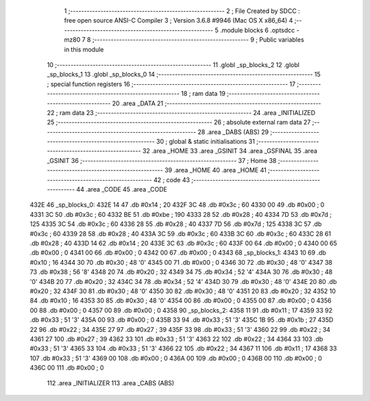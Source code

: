                               1 ;--------------------------------------------------------
                              2 ; File Created by SDCC : free open source ANSI-C Compiler
                              3 ; Version 3.6.8 #9946 (Mac OS X x86_64)
                              4 ;--------------------------------------------------------
                              5 	.module blocks
                              6 	.optsdcc -mz80
                              7 	
                              8 ;--------------------------------------------------------
                              9 ; Public variables in this module
                             10 ;--------------------------------------------------------
                             11 	.globl _sp_blocks_2
                             12 	.globl _sp_blocks_1
                             13 	.globl _sp_blocks_0
                             14 ;--------------------------------------------------------
                             15 ; special function registers
                             16 ;--------------------------------------------------------
                             17 ;--------------------------------------------------------
                             18 ; ram data
                             19 ;--------------------------------------------------------
                             20 	.area _DATA
                             21 ;--------------------------------------------------------
                             22 ; ram data
                             23 ;--------------------------------------------------------
                             24 	.area _INITIALIZED
                             25 ;--------------------------------------------------------
                             26 ; absolute external ram data
                             27 ;--------------------------------------------------------
                             28 	.area _DABS (ABS)
                             29 ;--------------------------------------------------------
                             30 ; global & static initialisations
                             31 ;--------------------------------------------------------
                             32 	.area _HOME
                             33 	.area _GSINIT
                             34 	.area _GSFINAL
                             35 	.area _GSINIT
                             36 ;--------------------------------------------------------
                             37 ; Home
                             38 ;--------------------------------------------------------
                             39 	.area _HOME
                             40 	.area _HOME
                             41 ;--------------------------------------------------------
                             42 ; code
                             43 ;--------------------------------------------------------
                             44 	.area _CODE
                             45 	.area _CODE
   432E                      46 _sp_blocks_0:
   432E 14                   47 	.db #0x14	; 20
   432F 3C                   48 	.db #0x3c	; 60
   4330 00                   49 	.db #0x00	; 0
   4331 3C                   50 	.db #0x3c	; 60
   4332 BE                   51 	.db #0xbe	; 190
   4333 28                   52 	.db #0x28	; 40
   4334 7D                   53 	.db #0x7d	; 125
   4335 3C                   54 	.db #0x3c	; 60
   4336 28                   55 	.db #0x28	; 40
   4337 7D                   56 	.db #0x7d	; 125
   4338 3C                   57 	.db #0x3c	; 60
   4339 28                   58 	.db #0x28	; 40
   433A 3C                   59 	.db #0x3c	; 60
   433B 3C                   60 	.db #0x3c	; 60
   433C 28                   61 	.db #0x28	; 40
   433D 14                   62 	.db #0x14	; 20
   433E 3C                   63 	.db #0x3c	; 60
   433F 00                   64 	.db #0x00	; 0
   4340 00                   65 	.db #0x00	; 0
   4341 00                   66 	.db #0x00	; 0
   4342 00                   67 	.db #0x00	; 0
   4343                      68 _sp_blocks_1:
   4343 10                   69 	.db #0x10	; 16
   4344 30                   70 	.db #0x30	; 48	'0'
   4345 00                   71 	.db #0x00	; 0
   4346 30                   72 	.db #0x30	; 48	'0'
   4347 38                   73 	.db #0x38	; 56	'8'
   4348 20                   74 	.db #0x20	; 32
   4349 34                   75 	.db #0x34	; 52	'4'
   434A 30                   76 	.db #0x30	; 48	'0'
   434B 20                   77 	.db #0x20	; 32
   434C 34                   78 	.db #0x34	; 52	'4'
   434D 30                   79 	.db #0x30	; 48	'0'
   434E 20                   80 	.db #0x20	; 32
   434F 30                   81 	.db #0x30	; 48	'0'
   4350 30                   82 	.db #0x30	; 48	'0'
   4351 20                   83 	.db #0x20	; 32
   4352 10                   84 	.db #0x10	; 16
   4353 30                   85 	.db #0x30	; 48	'0'
   4354 00                   86 	.db #0x00	; 0
   4355 00                   87 	.db #0x00	; 0
   4356 00                   88 	.db #0x00	; 0
   4357 00                   89 	.db #0x00	; 0
   4358                      90 _sp_blocks_2:
   4358 11                   91 	.db #0x11	; 17
   4359 33                   92 	.db #0x33	; 51	'3'
   435A 00                   93 	.db #0x00	; 0
   435B 33                   94 	.db #0x33	; 51	'3'
   435C 1B                   95 	.db #0x1b	; 27
   435D 22                   96 	.db #0x22	; 34
   435E 27                   97 	.db #0x27	; 39
   435F 33                   98 	.db #0x33	; 51	'3'
   4360 22                   99 	.db #0x22	; 34
   4361 27                  100 	.db #0x27	; 39
   4362 33                  101 	.db #0x33	; 51	'3'
   4363 22                  102 	.db #0x22	; 34
   4364 33                  103 	.db #0x33	; 51	'3'
   4365 33                  104 	.db #0x33	; 51	'3'
   4366 22                  105 	.db #0x22	; 34
   4367 11                  106 	.db #0x11	; 17
   4368 33                  107 	.db #0x33	; 51	'3'
   4369 00                  108 	.db #0x00	; 0
   436A 00                  109 	.db #0x00	; 0
   436B 00                  110 	.db #0x00	; 0
   436C 00                  111 	.db #0x00	; 0
                            112 	.area _INITIALIZER
                            113 	.area _CABS (ABS)
